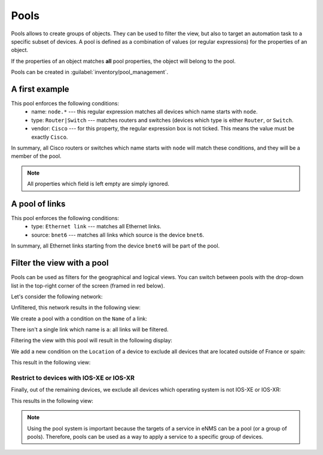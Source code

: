 ============
Pools
============

Pools allows to create groups of objects. They can be used to filter the view, but also to target an automation task to a specific subset of devices.
A pool is defined as a combination of values (or regular expressions) for the properties of an object. 

If the properties of an object matches **all** pool properties, the object will belong to the pool.
 
Pools can be created in :guilabel:`inventory/pool_management`.

.. image:: /_static/objects/pools/pool_creation.png
   :alt: test
   :align: center

A first example
---------------

.. image:: /_static/objects/pools/device_filtering.png
   :alt: test
   :align: center

This pool enforces the following conditions:
 * name: ``node.*`` --- this regular expression matches all devices which name starts with ``node``.
 * type: ``Router|Switch`` --- matches routers and switches (devices which type is either ``Router``, or ``Switch``.
 * vendor: ``Cisco`` --- for this property, the regular expression box is not ticked. This means the value must be exactly ``Cisco``.

In summary, all Cisco routers or switches which name starts with ``node`` will match these conditions, and they will be a member of the pool.

.. note:: All properties which field is left empty are simply ignored.

A pool of links
---------------

.. image:: /_static/objects/pools/link_filtering.png
   :alt: test
   :align: center

This pool enforces the following conditions:
 * type: ``Ethernet link`` --- matches all Ethernet links.
 * source: ``bnet6`` --- matches all links which source is the device ``bnet6``.

In summary, all Ethernet links starting from the device ``bnet6`` will be part of the pool.

Filter the view with a pool
---------------------------

Pools can be used as filters for the geographical and logical views.
You can switch between pools with the drop-down list in the top-right corner of the screen (framed in red below).

.. image:: /_static/objects/pools/apply_filter.png
   :alt: Apply a filter
   :align: center

Let's consider the following network:

.. image:: /_static/objects/pools/network.png
   :alt: test
   :align: center

Unfiltered, this network results in the following view:

.. image:: /_static/objects/pools/unfiltered_network.png
   :alt: test
   :align: center

We create a pool with a condition on the ``Name`` of a link:

.. image:: /_static/objects/pools/filter_all_links.png
   :alt: test
   :align: center

There isn't a single link which name is ``a``: all links will be filtered.

Filtering the view with this pool will result in the following display:

.. image:: /_static/objects/pools/network_filter1.png
   :alt: test
   :align: center    

We add a new condition on the ``Location`` of a device to exclude all devices that are located outside of France or spain:

.. image:: /_static/objects/pools/filter_location.png
   :alt: test
   :align: center

This result in the following view:

.. image:: /_static/objects/pools/network_filter2.png
   :alt: test
   :align: center    

Restrict to devices with IOS-XE or IOS-XR
*****************************************

Finally, out of the remaining devices, we exclude all devices which operating system is not IOS-XE or IOS-XR:

.. image:: /_static/objects/pools/filter_os.png
   :alt: test
   :align: center

This results in the following view:

.. image:: /_static/objects/pools/network_filter3.png
   :alt: test
   :align: center 

.. note:: Using the pool system is important because the targets of a service in eNMS can be a pool (or a group of pools). Therefore, pools can be used as a way to apply a service to a specific group of devices.